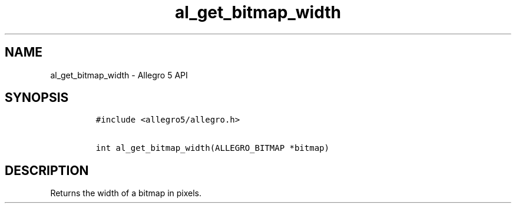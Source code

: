 .TH al_get_bitmap_width 3 "" "Allegro reference manual"
.SH NAME
.PP
al_get_bitmap_width \- Allegro 5 API
.SH SYNOPSIS
.IP
.nf
\f[C]
#include\ <allegro5/allegro.h>

int\ al_get_bitmap_width(ALLEGRO_BITMAP\ *bitmap)
\f[]
.fi
.SH DESCRIPTION
.PP
Returns the width of a bitmap in pixels.
